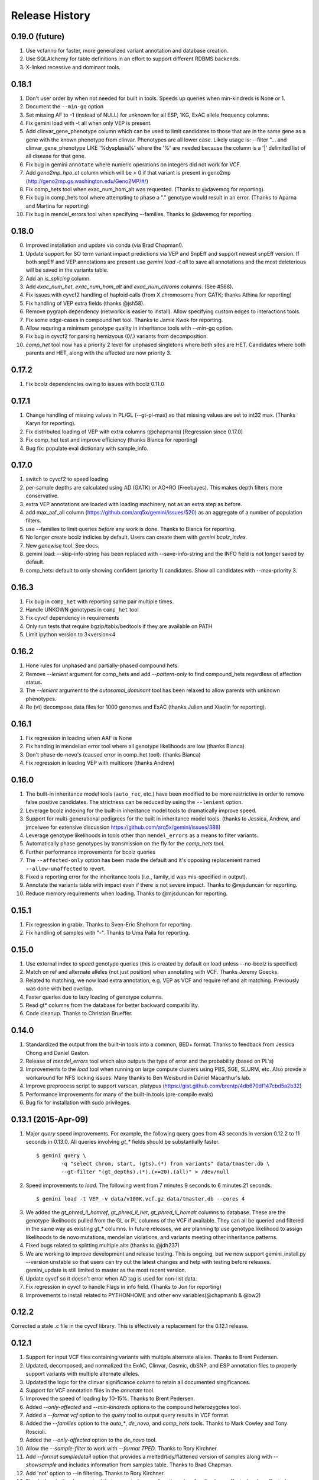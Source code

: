 #############################
Release History
#############################

0.19.0 (future)
===============
#. Use vcfanno for faster, more generalized variant annotation and database creation.
#. Use SQLAlchemy for table definitions in an effort to support different RDBMS backends.
#. X-linked recessive and dominant tools.

0.18.1
======
1. Don't user order by when not needed for built in tools. Speeds up queries when min-kindreds is None or 1.
2. Document the ``--min-gq`` option
3. Set missing AF to -1 (instead of NULL) for unknown for all ESP, 1KG, ExAC allele frequency columns.
4. Fix gemini load with -t all when only VEP is present.
5. Add clinvar_gene_phenotype column which can be used to limit candidates to those that are in the same
   gene as a gene with the known phenotype from clinvar. Phenotypes are all lower case.
   Likely usage is: --filter "... and clinvar_gene_phenotype LIKE '%dysplasia%' where the '%' are needed
   because the column is a '|' delimited list of all disease for that gene.
6. Fix bug in gemini ``annotate`` where numeric operations on integers did not work for VCF.
7. Add `geno2mp_hpo_ct` column which will be > 0 if that variant is present in geno2mp (http://geno2mp.gs.washington.edu/Geno2MP/#/)
8. Fix comp_hets tool when exac_num_hom_alt was requested. (Thanks to @davemcg for reporting).
9. Fix bug in comp_hets tool where attempting to phase a "." genotype would result in an error. (Thanks to Aparna and Martina for reporting)
10. Fix bug in mendel_errors tool when specifying --families. Thanks to @davemcg for reporting.

0.18.0
======
0. Improved installation and update via conda (via Brad Chapman!).
1. Update support for SO term variant impact predictions via VEP and SnpEff and support newest snpEff version.
   If both snpEff and VEP annotations are present use `gemini load -t all` to save all annotations and the most
   deleterious will be saved in the variants table.
2. Add an `is_splicing` column.
3. Add `exac_num_het`, `exac_num_hom_alt` and `exac_num_chroms` columns. (See #568).
4. Fix issues with cyvcf2 handling of haploid calls (from X chromosome from GATK; thanks Athina for reporting)
5. Fix handling of VEP extra fields (thanks @jsh58).
6. Remove pygraph dependency (networkx is easier to install). Allow specifying custom edges to interactions tools.
7. Fix some edge-cases in compound het tool. Thanks to Jamie Kwok for reporting.
8. Allow requring a minimum genotype quality in inheritance tools with --min-gq option.
9. Fix bug in cyvcf2 for parsing hemizyous (0/.) variants from decomposition.
10. `comp_het` tool now has a priority 2 level for unphased singletons where both sites are HET. Candidates where both parents and HET, along with the affected are now priority 3.


0.17.2
======
#. Fix bcolz dependencies owing to issues with bcolz 0.11.0 

0.17.1
======
#. Change handling of missing values in PL/GL (--gt-pl-max) so that missing values are set to int32 max. (Thanks Karyn for reporting).
#. Fix distributed loading of VEP with extra columns (@chapmanb) [Regression since 0.17.0]
#. Fix comp_het test and improve efficiency (thanks Bianca for reporting)
#. Bug fix: populate eval dictionary with sample_info.

0.17.0
======
#. switch to cyvcf2 to speed loading
#. per-sample depths are calculated using AD (GATK) or AO+RO (Freebayes). This makes depth filters more conservative.
#. extra VEP annotations are loaded with loading machinery, not as an extra step as before.
#. add max_aaf_all column (https://github.com/arq5x/gemini/issues/520) as an aggregate of a number of population filters.
#. use --families to limit queries *before* any work is done. Thanks to Bianca for reporting.
#. No longer create bcolz indicies by default. Users can create them with `gemini bcolz_index`.
#. New `genewise` tool. See docs.
#. gemini load: --skip-info-string has been replaced with --save-info-string and the INFO field is not longer saved by default.
#. comp_hets: default to only showing confident (priority 1) candidates. Show all candidates with --max-priority 3.

0.16.3
======
#. Fix bug in ``comp_het`` with reporting same pair multiple times.
#. Handle UNKOWN genotypes in ``comp_het`` tool
#. Fix cyvcf dependency in requirements
#. Only run tests that require bgzip/tabix/bedtools if they are available on PATH
#. Limit ipython version to 3<version<4


0.16.2
=======================================
#. Hone rules for unphased and partially-phased compound hets.
#. Remove `--lenient` argument for comp_hets and add `--pattern-only` to find compound_hets regardless of affection status.
#. The `--lenient` argument to the `autosomal_dominant` tool has been relaxed to allow parents with unknown phenotypes.
#. Re (vt) decompose data files for 1000 genomes and ExAC (thanks Julien and Xiaolin for reporting).


0.16.1
=======================================
1. Fix regression in loading when AAF is None
2. Fix handing in mendelian error tool where all genotype likelihoods are low (thanks Bianca)
3. Don't phase de-novo's (caused error in comp_het tool). (thanks Bianca)
4. Fix regression in loading VEP with multicore (thanks Andrew)

0.16.0
=======================================
1. The built-in inheritance model tools (``auto_rec``, etc.) have been modified to be more
   restrictive in order to remove false positive candidates. The strictness can be reduced by using the ``--lenient`` option.
2. Leverage bcolz indexing for the built-in inheritance model tools to dramatically improve speed.
3. Support for multi-generational pedigrees for the built in inheritance model tools. (thanks to Jessica, Andrew,
   and jmcelwee for extensive discussion https://github.com/arq5x/gemini/issues/388)
4. Leverage genotype likelihoods in tools other than ``mendel_errors`` as a means to filter variants.
5. Automatically phase genotypes by transmission on the fly for the `comp_hets` tool.
6. Further performance improvements for bcolz queries
7. The ``--affected-only`` option has been made the default and it's opposing replacement named ``--allow-unaffected`` to revert.
8. Fixed a reporting error for the inheritance tools (i.e., family_id was mis-specified in output).
9. Annotate the variants table with impact even if there is not severe impact. Thanks to @mjsduncan for reporting.
10. Reduce memory requirements when loading. Thanks to @mjsduncan for reporting.

0.15.1
======
1. Fix regression in grabix. Thanks to Sven-Eric Shelhorn for reporting.
2. Fix handling of samples with "-". Thanks to Uma Paila for reporting.

0.15.0
=======================================
1. Use external index to speed genotype queries (this is created by default on load unless --no-bcolz is specified)
2. Match on ref and alternate alleles (not just position) when annotating with VCF. Thanks Jeremy Goecks.
3. Related to matching, we now load extra annotation, e.g. VEP as VCF and require ref and alt matching. Previously was done with bed overlap.
4. Faster queries due to lazy loading of genotype columns.
5. Read gt\* columns from the database for better backward compatibility.
6. Code cleanup. Thanks to Christian Brueffer.

0.14.0
=======================================
1. Standardized the output from the built-in tools into a common, BED+ format. Thanks to feedback from Jessica Chong and Daniel Gaston.
2. Release of `mendel_errors` tool which also outputs the type of error and the probability (based on PL's)
3. Improvements to the `load` tool when running on large compute clusters using PBS, SGE, SLURM, etc. Also provde a workaround for NFS locking issues. Many thanks to Ben Weisburd in Daniel Macarthur's lab.
4. Improve preprocess script to support varscan, platypus (https://gist.github.com/brentp/4db670df147cbd5a2b32)
5. Performance improvements for many of the built-in tools (pre-compile evals)
6. Bug fix for installation with sudo privileges.


0.13.1 (2015-Apr-09)
=======================================
1. Major `query` speed improvements. For example, the following query goes from 43 seconds in version 0.12.2 to 11 seconds in 0.13.0. All queries involving `gt_*` fields should be substantially faster.
  ::

    $ gemini query \
            -q "select chrom, start, (gts).(*) from variants" data/tmaster.db \
            --gt-filter "(gt_depths).(*).(>=20).(all)" > /dev/null

2. Speed improvements to `load`. The following went from 7 minutes 9 seconds to 6 minutes 21 seconds.
  ::

    $ gemini load -t VEP -v data/v100K.vcf.gz data/tmaster.db --cores 4

3. We added the `gt_phred_ll_homref`, `gt_phred_ll_het`, `gt_phred_ll_homalt` columns to database. These are the genotype likelihoods pulled from the GL or PL columns of the VCF if available. They can all be queried and filtered in the same way as existing gt_* columns. In future releases, we are planning tp use genotype likelihood to assign likelihoods to de novo mutations, mendelian violations, and variants meeting other inheritance patterns.

4. Fixed bugs related to splitting multiple alts (thanks to @jdh237)

5. We are working to improve development and release testing. This is ongoing, but we now support gemini_install.py --version unstable so that users can try out the latest changes and help with testing before releases. gemini_update is still limited to master as the most recent version.

6. Update cyvcf so it doesn't error when AD tag is used for non-list data.

7. Fix regression in cyvcf to handle Flags in info field. (Thanks to Jon for reporting)

8. Improvements to install related to PYTHONHOME and other env variables(@chapmanb & @bw2)



0.12.2
=======================================
Corrected a stale .c file in the cyvcf library. This is effectively a replacement for the 0.12.1 release.


0.12.1
=======================================
1. Support for input VCF files containing variants with multiple alternate alleles. Thanks to Brent Pedersen.
2. Updated, decomposed, and normalized the ExAC, Clinvar, Cosmic, dbSNP, and ESP annotation files to properly support variants with multiple alternate alleles.
3. Updated the logic for the clinvar significance column to retain all documented singificances.
4. Support for VCF annotation files in the `annotate` tool.
5. Improved the speed of loading by 10-15%. Thanks to Brent Pedersen.
6. Added `--only-affected` and `--min-kindreds` options to the compound heterozygotes tool.
7. Added a `--format vcf` option to the `query` tool to output query results in VCF format.
8. Added the `--families` option to the `auto_*`, `de_novo`, and `comp_hets` tools. Thanks to Mark Cowley and Tony Roscioli.
9. Added the `--only-affected` option to the `de_novo` tool.
10. Allow the `--sample-filter` to work with `--format TPED`. Thanks to Rory Kirchner.
11. Add `--format sampledetail` option that provides a melted/tidy/flattened version of samples along with `--showsample` and includes information from samples table. Thanks to Brad Chapman.
12. Add 'not' option to --in filtering. Thanks to Rory Kirchner.
13. Fixed a bug in the `de_novo` tool that prevented proper function when families have affected and unaffected children. Thanks to Andrew Oler.
14. Fixed a bug in cyvcf that falsely treated '.|.' genotypes as homozygous alternate.  Thanks to Xiao Xu.
15. GEMINI now checks for and warns of old grabix index files. Thanks to Andrew Oler and Brent Pedersen.
16. Fixed a bug that added newlines at the end of tab delimited PED files.  Thanks to Brad Chapman.


0.11.0
=======================================
1. Integration of ExAC annotations (v0.2): http://exac.broadinstitute.org/
2. New tools for cancer genome analysis. Many thanks to fantastic work from Colby Chiang.
  - `gemini set_somatic`
  - `gemini actionable_mutations`
  - `gemini fusions`
3. Improved support for structural variants. New columns include:
  - `sv_cipos_start_left`
  - `sv_cipos_end_left`
  - `sv_cipos_start_right`
  - `sv_cipos_end_right`
  - `sv_length`
  - `sv_is_precise`
  - `sv_tool`
  - `sv_evidence_type`
  - `sv_event_id`
  - `sv_mate_id`
  - `sv_strand`
4. Updated the 1000 Genomes annotations to the Phase variant set.
5. Added `clinvar_causal_allele` column.
6. Fixed a bug in grabix that caused occasional duplicate and missed variants.

0.10.1
=======================================
1. Add `fitCons <http://biorxiv.org/content/early/2014/09/11/006825>` scores as
   an additional measure of potential function in variants of interest, supplementing
   existing CADD and dbNSFP approaches.
2. Updated Clinvar, COSMIC, and dbSNP to their latest versions.


0.10.0
===================
1. Provide an ``--annotation-dir`` argument that specifies the path the
   annotation databases, to overwrite configured data inputs. Thanks to Björn Grüning,
2. Support reproducible versioned installs of GEMINI with Python
   dependencies. Enables Galaxy integration. Thanks to Björn Grüning,


0.8.0
=======================================
1. Support arbitrary annotation supplied to VEP, which translate into queryable
   columns in the main variant table.
2. Improve the power of the genotype filter wildcard functionality.


0.7.1
=======================================
1. Suppress openpyxl/pandas warnings (thanks to @chapmanb)
2. Fix unit tests to account for cases where a user has not downloaded the CADD or GERP annotation files.
   Thanks to Xialoin Zhu and Daniel Swensson for reporting this and to Uma Paila for correcting it.

0.7.0
=======================================
1. Added support for CADD scores via new ``cadd_raw`` and ``cadd_scaled`` columns.
2. Added support for genotype wildcards in query select statements. E.g., ``SELECT chrom, start, end (gts).(phenotype==2) FROM variants``. See http://gemini.readthedocs.org/en/latest/content/querying.html#selecting-sample-genotypes-based-on-wildcards.
3. Added support for genotype wildcards in the --gt-filter. E.g., ``--gt-filter "(gt_types).(phenotype==2).(==HET)``. See http://gemini.readthedocs.org/en/latest/content/querying.html#gt-filter-wildcard-filtering-on-genotype-columns.
4. Added support for the VCF INFO field both in the API and as a column that can be SELECT'ed.
5. Upgraded to the latest version of ClinVar.
6. Standardized impacts to use Sequence Ontology (SO) terms.
7. Automatically add indexes to custom, user-supplied annotation columns.
8. Improvements to the installation script.
9. Fixed bugs in the handling of ClinVar UTF8 encoded strings.
10. Upgraded the ``gene_summary`` and ``gene_detailed`` tables to version 75 of Ensembl.
11. Added support for the MPI Mouse Phenotype database via the ``mam_phenotype_id`` column in the ``gene_summary`` table.
12. Enhanced security.
13. Corrected the ESP allele frequencies to be based report _alternate_ allele frequency instead of _minor_ allele frequency.
14. VEP version support updated (73-75) Support for aa length and bio type in VEP.
15. The `lof_sieve` tool support has been extended to VEP annotations.
16. Added the ``ccds_id`` and ``entrez_id`` columns to the ``gene_detailed`` table.


0.6.6
=======================================
1. Added COSMIC mutation information via new cosmic_ids column.


0.6.4 (2014-Jan-03)
=======================================

1. New annotation: experimentally validated human enhancers from VISTA.
2. Installation improvements to enable isolated installations inside of virtual
   machines and containers without data. Allow data-only upgrades as part of
   ``update`` process.
3. Fix for gemini query error when ``--header`` specified (#241).

0.6.3.2 (2013-Dec-10)
=======================================
1. Fixed a bug that caused ``--gt-filter`` to no be enforced from ``query`` tool unless a GT* column was selected.
2. Support for ref and alt allele depths provided by FreeBayes.

0.6.3.1 (2013-Nov-19)
=======================================
1. Fixed undetected bug preventing the ``comp_hets`` tool from functioning.
2. Added unit tests for the ``comp_hets`` tool.

0.6.3 (2013-Nov-7)
=======================================
1. Addition permutation testing to the c-alpha test via the ``--permutations``
   option.
2. Addition of the ``--passonly`` option during loading to filter out all
   variants with a filter flag set.
3. Fixed bug with parallel loading using the extended sample table format.
4. SLURM support added.
5. Refactor of loading options to remove explosion of xxx-queue options. Now
   load using ``--scheduler`` on ``--queue``.
6. Refactor of Sample class to handle the expanded samples table.
7. Addition of ``--carrier-summary-by-phenotype`` for summarizing the counts of
   carriers and non-carriers stratified by the given sample phenotype column.
8. Added a ``--nonsynonymous`` option to the C-alpha test.
9. Added ``gemini amend`` to edit an existing database. For now only handles updating
   the samples table.
10. Fixed a bug that prevented variants that overlapped with multiple 1000G variants
    from having AAF info extracted from 1000G annotations.  This is now corrected such
    that multiple overlaps with 1000G variants are tolerated, yet the logic ensures
    that the AAF info is extracted for the correct variant.
11. Fixed installation issues for the GEMINI browser.
12. Added ``--show-families`` option to gemini query.


0.6.2 (2013-Oct-7)
=======================================
1. Moved `--tped` and `--json` options into the more generic `--format` option.
2. Fixed bug in handling missing phenotypes in the sample table.
3. Fixed `--tped` output formatting error.
4. API change: GeminiQuery.run takes an optional list of predicates that a row
   must pass to be returned.
5. `--sample-filter` option added to allow for restricting variants to samples
   that pass the given sample query.
6. ethnicity removed as a default PED field.
7. PED file format extended to allow for extra columns to be added to the samples table under the column named in the header.
8. The autosomal_recessive and autosomal_dominant tools now warn, but allow for variants to be detected in the absence of known parent/child relationships.


0.6.1 (2013-Sep-09)
=======================================
1. Corrected bug in de_novo tool that was undetected in 0.6.0.  Unit tests have been added to head this off in the future. Thanks to **Jessica Chong**
2. Added the `-d` option (minimum sequence depth allowed for a genotype) to the `autosmal_recessive` and `autosmal_dominant` tools.
3. New `--tped` option in the `query` tool for reporting variants in TPED format. Thanks to **Rory Kirchner**.
4. New `--tfam` option in the `dump` tool for reporting sample infor in TFAM format. Thanks to **Rory Kirchner**.



0.6.0 (2013-Sep-02)
=======================================
1. Add the ``--min-kindreds`` option to the ``autosomal_recessive`` and ``autosomal_dominant`` tools to restrict candidate variants/genes to those affecting at least ``--min-kindreds``. Thanks to **Jessica Chong**
2. Addition of a new ``burden`` tool for gene or region based burden tests.  First release supports the C-alpha test.  Thanks to **Rory Kirchner**.
3. Use of Continuum Analytics Anaconda python package for the automated installer. Thanks to **Brad Chapman**.
4. Enhancements to the ``annotate`` tool allowing one to create new database columns from values in custom BED+ annotation files.  Thanks to **Jessica Chong** and **Graham Ritchie**.
5. Addition of the ``--column``, ``--filter``, and ``--json`` options to the ``region`` tool.
6. Improvements to unit tests.
7. Allow alternate sample delimiters in the ``query`` tool via the ``--sample-delim`` option.  Thanks to **Jessica Chong**.
8. Provide a REST-like interface to the gemini browser.  In support of future visualization tools.
9. Allow the ``query`` tool to report results in JSON format via the ``--json`` option.
10. Various minor improvements and bug fixes.




0.5.0b (2013-Jul-23)
=======================================
1. Tolerate either -9 or 0 for unknown parent or affected status in PED files.
2. Refine the rules for inheritance and parental affected status for autosomal dominant inheritance models.
3. The ``autosomal_dominant``, ``autosomal_recessive``, and ``de_novo`` mutation tools have received the following improvements.

    -  improved speed (especially when there are multiple families)
    -  by default, all columns in the variant table are reported and no conditions are placed on the returned variants.  That is, as long as the variant meets
       the inheritance model, it will be reported.
    -  the addition of a ``--columns`` option allowing one to override the above default behavior and report a subset of columns.
    -  the addition of a ``--filter`` option allowing one to override the above default behavior and filter reported variants based on specific criteria.

4. The default minimum aligned sequencing depth for each variant reported by
the ``de_novo`` tool is 0.  Greater stringency can be applied with the ``-d``
option.

0.4.0b (2013-Jun-12)
=======================================
1. Added new ``gt_ref_depths``, ``gt_alt_depths``, and ``gt_quals`` columns.
2. Added a new ``--show-samples`` option to the ``query`` module to display samples with alternate allele genotypes.
3. Improvements and bug fixes for installation.

0.3.0b
=======================================
1. Improved speed for adding custom annotations.
2. Added GERP conserved elements.
3. Optionally addition of GERP conservation scores at base pair resolution.
4. Move annotation files to Amazon S3.
